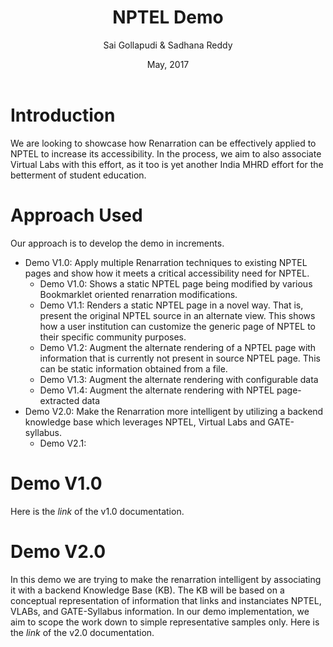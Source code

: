 #+TITLE: NPTEL Demo
#+AUTHOR: Sai Gollapudi & Sadhana Reddy
#+DATE: May, 2017

* Introduction
We are looking to showcase how Renarration can be effectively applied to NPTEL
to increase its accessibility. In the process, we aim to also associate Virtual
Labs with this effort, as it too is yet another India MHRD effort for the
betterment of student education.


* Approach Used
Our approach is to develop the demo in increments. 
+ Demo V1.0: Apply multiple Renarration techniques to existing NPTEL pages and
  show how it meets a critical accessibility need for NPTEL.
  - Demo V1.0: Shows a static NPTEL page being modified by various Bookmarklet
    oriented renarration modifications.
  - Demo V1.1: Renders a static NPTEL page in a novel way. That is, present
    the original NPTEL source in an alternate view. This shows how a user institution 
    can customize the generic page of NPTEL to their specific community purposes.
  - Demo V1.2: Augment the alternate rendering of a NPTEL page with information that 
    is currently not present in source NPTEL page. This can be static information obtained 
    from a file.
  - Demo V1.3: Augment the alternate rendering with configurable data 
  - Demo V1.4: Augment the alternate rendering with NPTEL page-extracted data

+ Demo V2.0: Make the Renarration more intelligent by utilizing a backend
  knowledge base which leverages NPTEL, Virtual Labs and GATE-syllabus.  
  - Demo V2.1: 


* Demo V1.0
Here is the [[workplan.org][link]] of the v1.0 documentation.

* Demo V2.0
In this demo we are trying to make the renarration intelligent by associating
it with a backend Knowledge Base (KB). The KB will be based on a conceptual
representation of information that links and instanciates NPTEL, VLABs, and
GATE-Syllabus information. In our demo implementation, we aim to scope the work
down to simple representative samples only. 
Here is the [[ontologies_development.org][link]] of the v2.0 documentation. 
